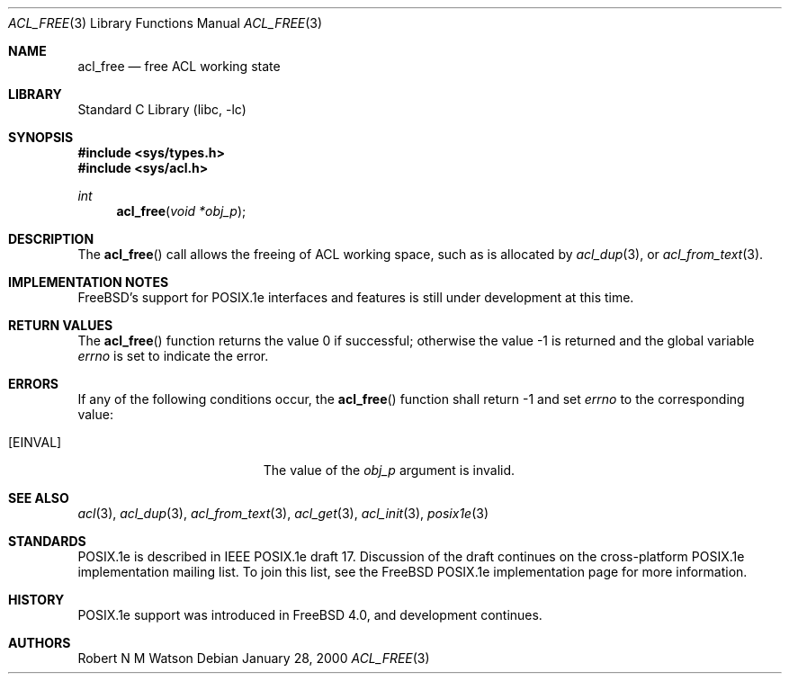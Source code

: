 .\"-
.\" Copyright (c) 2000, 2002 Robert N. M. Watson
.\" All rights reserved.
.\"
.\" This software was developed by Robert Watson for the TrustedBSD Project.
.\"
.\" Redistribution and use in source and binary forms, with or without
.\" modification, are permitted provided that the following conditions
.\" are met:
.\" 1. Redistributions of source code must retain the above copyright
.\"    notice, this list of conditions and the following disclaimer.
.\" 2. Redistributions in binary form must reproduce the above copyright
.\"    notice, this list of conditions and the following disclaimer in the
.\"    documentation and/or other materials provided with the distribution.
.\"
.\" THIS SOFTWARE IS PROVIDED BY THE AUTHOR AND CONTRIBUTORS ``AS IS'' AND
.\" ANY EXPRESS OR IMPLIED WARRANTIES, INCLUDING, BUT NOT LIMITED TO, THE
.\" IMPLIED WARRANTIES OF MERCHANTABILITY AND FITNESS FOR A PARTICULAR PURPOSE
.\" ARE DISCLAIMED.  IN NO EVENT SHALL THE AUTHOR OR CONTRIBUTORS BE LIABLE
.\" FOR ANY DIRECT, INDIRECT, INCIDENTAL, SPECIAL, EXEMPLARY, OR CONSEQUENTIAL
.\" DAMAGES (INCLUDING, BUT NOT LIMITED TO, PROCUREMENT OF SUBSTITUTE GOODS
.\" OR SERVICES; LOSS OF USE, DATA, OR PROFITS; OR BUSINESS INTERRUPTION)
.\" HOWEVER CAUSED AND ON ANY THEORY OF LIABILITY, WHETHER IN CONTRACT, STRICT
.\" LIABILITY, OR TORT (INCLUDING NEGLIGENCE OR OTHERWISE) ARISING IN ANY WAY
.\" OUT OF THE USE OF THIS SOFTWARE, EVEN IF ADVISED OF THE POSSIBILITY OF
.\" SUCH DAMAGE.
.\"
.\" $FreeBSD: src/lib/libc/posix1e/acl_free.3,v 1.13.26.1 2008/11/25 02:59:29 kensmith Exp $
.\"
.Dd January 28, 2000
.Dt ACL_FREE 3
.Os
.Sh NAME
.Nm acl_free
.Nd free ACL working state
.Sh LIBRARY
.Lb libc
.Sh SYNOPSIS
.In sys/types.h
.In sys/acl.h
.Ft int
.Fn acl_free "void *obj_p"
.Sh DESCRIPTION
The
.Fn acl_free
call allows the freeing of ACL working space, such as is allocated by
.Xr acl_dup 3 ,
or
.Xr acl_from_text 3 .
.Sh IMPLEMENTATION NOTES
.Fx Ns 's
support for POSIX.1e interfaces and features is still under
development at this time.
.Sh RETURN VALUES
.Rv -std acl_free
.Sh ERRORS
If any of the following conditions occur, the
.Fn acl_free
function shall return -1 and set
.Va errno
to the corresponding value:
.Bl -tag -width Er
.It Bq Er EINVAL
The value of the
.Va obj_p
argument is invalid.
.El
.Sh SEE ALSO
.Xr acl 3 ,
.Xr acl_dup 3 ,
.Xr acl_from_text 3 ,
.Xr acl_get 3 ,
.Xr acl_init 3 ,
.Xr posix1e 3
.Sh STANDARDS
POSIX.1e is described in IEEE POSIX.1e draft 17.
Discussion
of the draft continues on the cross-platform POSIX.1e implementation
mailing list.
To join this list, see the
.Fx
POSIX.1e implementation
page for more information.
.Sh HISTORY
POSIX.1e support was introduced in
.Fx 4.0 ,
and development continues.
.Sh AUTHORS
.An Robert N M Watson
